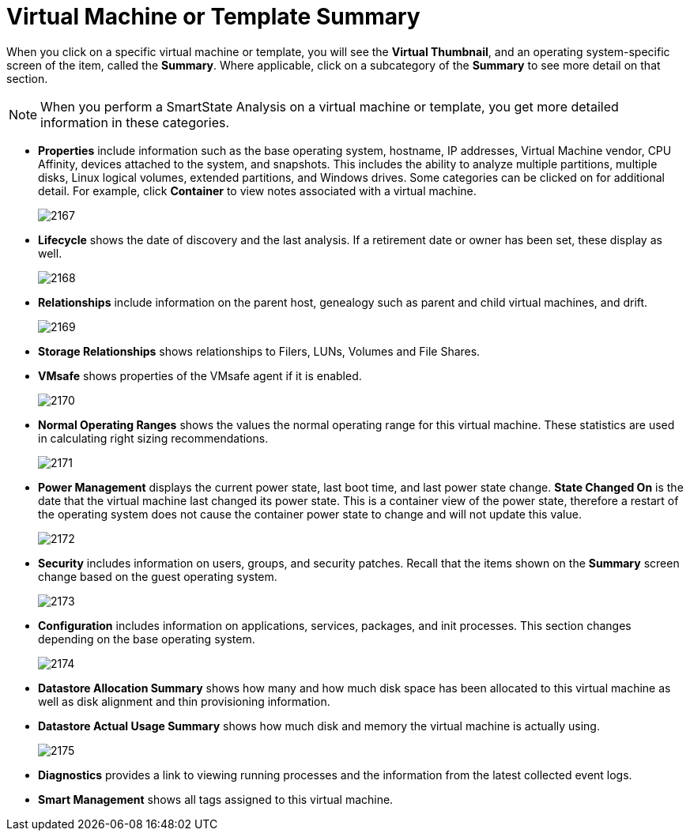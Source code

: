 = Virtual Machine or Template Summary

When you click on a specific virtual machine or template, you will see the *Virtual Thumbnail*, and an operating system-specific screen of the item, called the *Summary*.
Where applicable, click on a subcategory of the *Summary* to see more detail on that section. 

[NOTE]
==== 
When you perform a SmartState Analysis on a virtual machine or template, you get more detailed information in these categories. 
====
* *Properties* include information such as the base operating system, hostname, IP addresses, Virtual Machine vendor, CPU Affinity, devices attached to the system, and snapshots.
  This includes the ability to analyze multiple partitions, multiple disks, Linux logical volumes, extended partitions, and Windows drives.
  Some categories can be clicked on for additional detail.
  For example, click *Container* to view notes associated with a virtual machine. 
+

image:2167.png[]

* *Lifecycle* shows the date of discovery and the last analysis.
  If a retirement date or owner has been set, these display as well. 
+

image:2168.png[]

* *Relationships* include information on the parent host, genealogy such as parent and child virtual machines, and drift. 
+

image:2169.png[]

* *Storage Relationships* shows relationships to Filers, LUNs, Volumes and File Shares. 
* *VMsafe* shows properties of the VMsafe agent if it is enabled. 
+

image:2170.png[]

* *Normal Operating Ranges* shows the values the normal operating range for this virtual machine.
  These statistics are used in calculating right sizing recommendations. 
+

image:2171.png[]

* *Power Management* displays the current power state, last boot time, and last power state change. *State Changed On* is the date that the virtual machine last changed its power state.
  This is a container view of the power state, therefore a restart of the operating system does not cause the container power state to change and will not update this value. 
+

image:2172.png[]

* *Security* includes information on users, groups, and security patches.
  Recall that the items shown on the *Summary* screen change based on the guest operating system. 
+

image:2173.png[]

* *Configuration* includes information on applications, services, packages, and init processes.
  This section changes depending on the base operating system. 
+

image:2174.png[]

* *Datastore Allocation Summary* shows how many and how much disk space has been allocated to this virtual machine as well as disk alignment and thin provisioning information. 
* *Datastore Actual Usage Summary* shows how much disk and memory the virtual machine is actually using. 
+

image:2175.png[]

* *Diagnostics* provides a link to viewing running processes and the information from the latest collected event logs. 
* *Smart Management* shows all tags assigned to this virtual machine. 



